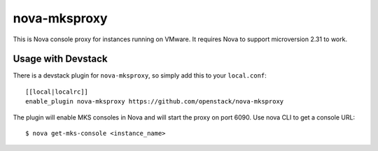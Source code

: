 nova-mksproxy
=============

This is Nova console proxy for instances running on VMware.
It requires Nova to support microversion 2.31 to work.

Usage with Devstack
-------------------
There is a devstack plugin for ``nova-mksproxy``, so simply add this to your ``local.conf``::

    [[local|localrc]]
    enable_plugin nova-mksproxy https://github.com/openstack/nova-mksproxy

The plugin will enable MKS consoles in Nova and will start the proxy on port 6090. Use nova CLI to get a console URL::

    $ nova get-mks-console <instance_name>



